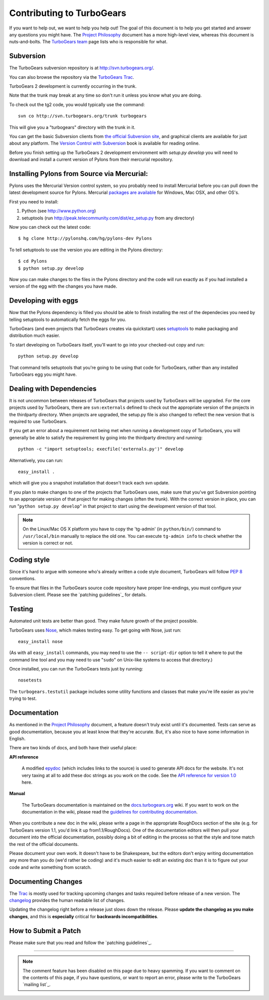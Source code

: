 Contributing to TurboGears
==========================

If you want to help out, we want to help you help out! The goal of this 
document is to help you get started and answer any questions you might 
have. The `Project Philosophy`_ document has a more high-level view, 
whereas this document is nuts-and-bolts. The `TurboGears team <TurboGearsTeam>`_
page lists who is responsible for what.


Subversion
----------

The TurboGears subversion repository is at http://svn.turbogears.org/.

You can also browse the repository via the `TurboGears Trac`_.

.. _TurboGears Trac: http://trac.turbogears.org/browser

TurboGears 2 development is currently occurring in the trunk.

Note that the trunk may break at any time so don't run it unless you know what 
you are doing.

To check out the tg2 code, you would typically use the command::

   svn co http://svn.turbogears.org/trunk turbogears

This will give you a "turbogears" directory with the trunk in it.


You can get the basic Subversion clients from `the official Subversion 
site`_, and graphical clients are available for just about any platform. 
The `Version Control with Subversion`_ book is available for reading 
online.

.. _the official Subversion site: http://subversion.tigris.org/
.. _Version Control with Subversion: http://svnbook.red-bean.com/


Before you finish setting up the TurboGears 2 development environment with `setup.py develop` you will need to download and install a current version of Pylons from their mercurial repository. 

Installing Pylons from Source via Mercurial:
------------------------------------------------

Pylons uses the Mercurial Version control system, so you probably need to install Mercurial before you can pull down the latest development source for Pylons. Mercurial `packages are available <http://www.selenic.com/mercurial/wiki/index.cgi/BinaryPackages>`_ for Windows, Mac OSX, and other OS's.

First you need to install:

1. Python (see http://www.python.org)

2. setuptools (run http://peak.telecommunity.com/dist/ez_setup.py from any directory)

Now you can check out the latest code::

 $ hg clone http://pylonshq.com/hg/pylons-dev Pylons

To tell setuptools to use the version you are editing in the Pylons directory::

 $ cd Pylons 
 $ python setup.py develop


Now you can make changes to the files in the Pylons directory and the code will run exactly as if you had installed a version of the egg with the changes you have made.

Developing with eggs
--------------------

Now that the Pylons dependency is filled you should be able to finish 
installing the rest of the dependecies you need by telling setuptools 
to automatically fetch the eggs for you. 

TurboGears (and even projects that TurboGears creates via quickstart) 
uses setuptools_ to make packaging and distribution much easier.

.. _setuptools: http://peak.telecommunity.com/DevCenter/setuptools

To start developing on TurboGears itself, you'll want to go into your 
checked-out copy and run::

    python setup.py develop

That command tells setuptools that you're going to be using that code 
for TurboGears, rather than any installed TurboGears egg you might have.


Dealing with Dependencies
-------------------------

It is not uncommon between releases of TurboGears that projects used by 
TurboGears will be upgraded. For the core projects used by TurboGears, 
there are ``svn:externals`` defined to check out the appropriate version 
of the projects in the thirdparty directory. When projects are upgraded, 
the setup.py file is also changed to reflect the new version that is 
required to use TurboGears.

If you get an error about a requirement not being met when running a 
development copy of TurboGears, you will generally be able to satisfy the
requirement by going into the thirdparty directory and running::

  python -c "import setuptools; execfile('externals.py')" develop

Alternatively, you can run::

  easy_install .

which will give you a snapshot installation that doesn't track each svn 
update.

If you plan to make changes to one of the projects that TurboGears uses, 
make sure that you've got Subversion pointing to an appropriate version 
of that project for making changes (often the trunk). With the correct 
version in place, you can run "``python setup.py develop``" in that 
project to start using the development version of that tool.


.. note:: On the Linux/Mac OS X platform you have to copy the
    'tg-admin' (in ``python/bin/``) command to ``/usr/local/bin``
    manually to replace the old one. You can execute
    ``tg-admin info`` to check whether the version is correct or not.


Coding style
------------

Since it's hard to argue with someone who's already written a code style 
document, TurboGears will follow `PEP 8`_ conventions.

To ensure that files in the TurboGears source code repository have proper 
line-endings, you must configure your Subversion client. Please see
the `patching guidelines`_ for details.

.. _PEP 8: http://www.python.org/peps/pep-0008.html


Testing
-------

Automated unit tests are better than good. They make future growth of the
project possible.

TurboGears uses Nose_, which makes testing easy. To get going with Nose, 
just run::

  easy_install nose

.. _Nose: http://somethingaboutorange.com/mrl/projects/nose/

(As with all ``easy_install`` commands, you may need to use the ``--
script-dir`` option to tell it where to put the command line tool and you
may need to use "``sudo``" on Unix-like systems to access that directory.)

Once installed, you can run the TurboGears tests just by running::

  nosetests

The ``turbogears.testutil`` package includes some utility functions and 
classes that make you're life easier as you're trying to test.


Documentation
-------------

As mentioned in the `Project Philosophy`_ document, a feature doesn't 
truly exist until it's documented. Tests can serve as good documentation,
because you at least know that they're accurate. But, it's also nice to 
have some information in English.

.. _Project Philosophy: 1.0/Philosophy

There are two kinds of docs, and both have their useful place:

**API reference**

    A modified epydoc_ (which includes links to the source) is used to
    generate API docs for the website. It's not very taxing at all to add
    these doc strings as you work on the code. See the
    `API reference for version 1.0 <1.0/API>`_ here.

.. _epydoc: http://epydoc.sourceforge.net/


**Manual**

    The TurboGears documentation is maintained on the
    `docs.turbogears.org`_ wiki. If you want to work on the documentation
    in the wiki, please read the `guidelines for contributing 
    documentation`_.

.. _docs.turbogears.org : http://docs.turbogears.org/
.. _guidelines for contributing documentation: DocHelp

When you contribute a new doc in the wiki, please write a page in the 
appropriate RoughDocs section of the site (e.g. for TurboGears version 
1.1, you'd link it up from1.1/RoughDocs). One of the documentation
editors will then pull your document into the official documentation, 
possibly doing a bit of editing in the process so that the style and
tone match the rest of the official documents.

Please document your own work. It doesn't have to be Shakespeare, but 
the editors don't enjoy writing documentation any more than you do (we'd 
rather be coding) and it's much easier to edit an existing doc than it is
to figure out your code and write something from scratch.


Documenting Changes
-------------------

The Trac_ is mostly used for tracking upcoming changes and tasks required
before release of a new version. The changelog_ provides the human 
readable list of changes.

.. _trac: http://trac.turbogears.org/
.. _changelog: http://trac.turbogears.org/turbogears/file/trunk/CHANGELOG.txt

Updating the changelog right before a release just slows down the release. Please 
**update the changelog as you make changes**, and this is **especially** critical 
for **backwards incompatibilities**.


How to Submit a Patch
---------------------

Please make sure that you read and follow the `patching guidelines`_.


-----

.. note:: The comment feature has been disabled on this page due to heavy
    spamming. If you want to comment on the contents of this page, if you 
    have questions, or want to report an error, please write to the 
    TurboGears `mailing list`_.
